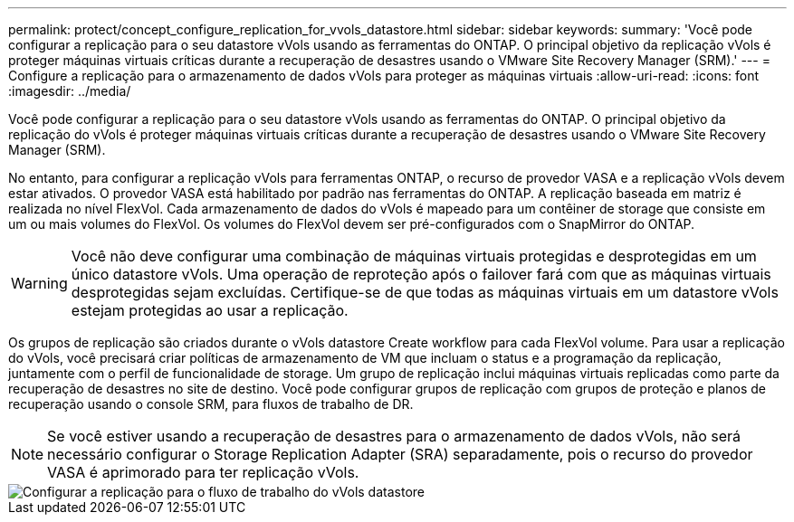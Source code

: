 ---
permalink: protect/concept_configure_replication_for_vvols_datastore.html 
sidebar: sidebar 
keywords:  
summary: 'Você pode configurar a replicação para o seu datastore vVols usando as ferramentas do ONTAP. O principal objetivo da replicação vVols é proteger máquinas virtuais críticas durante a recuperação de desastres usando o VMware Site Recovery Manager (SRM).' 
---
= Configure a replicação para o armazenamento de dados vVols para proteger as máquinas virtuais
:allow-uri-read: 
:icons: font
:imagesdir: ../media/


[role="lead"]
Você pode configurar a replicação para o seu datastore vVols usando as ferramentas do ONTAP. O principal objetivo da replicação do vVols é proteger máquinas virtuais críticas durante a recuperação de desastres usando o VMware Site Recovery Manager (SRM).

No entanto, para configurar a replicação vVols para ferramentas ONTAP, o recurso de provedor VASA e a replicação vVols devem estar ativados. O provedor VASA está habilitado por padrão nas ferramentas do ONTAP. A replicação baseada em matriz é realizada no nível FlexVol. Cada armazenamento de dados do vVols é mapeado para um contêiner de storage que consiste em um ou mais volumes do FlexVol. Os volumes do FlexVol devem ser pré-configurados com o SnapMirror do ONTAP.


WARNING: Você não deve configurar uma combinação de máquinas virtuais protegidas e desprotegidas em um único datastore vVols. Uma operação de reproteção após o failover fará com que as máquinas virtuais desprotegidas sejam excluídas. Certifique-se de que todas as máquinas virtuais em um datastore vVols estejam protegidas ao usar a replicação.

Os grupos de replicação são criados durante o vVols datastore Create workflow para cada FlexVol volume. Para usar a replicação do vVols, você precisará criar políticas de armazenamento de VM que incluam o status e a programação da replicação, juntamente com o perfil de funcionalidade de storage. Um grupo de replicação inclui máquinas virtuais replicadas como parte da recuperação de desastres no site de destino. Você pode configurar grupos de replicação com grupos de proteção e planos de recuperação usando o console SRM, para fluxos de trabalho de DR.


NOTE: Se você estiver usando a recuperação de desastres para o armazenamento de dados vVols, não será necessário configurar o Storage Replication Adapter (SRA) separadamente, pois o recurso do provedor VASA é aprimorado para ter replicação vVols.

image::../media/vvols_replication.png[Configurar a replicação para o fluxo de trabalho do vVols datastore]
